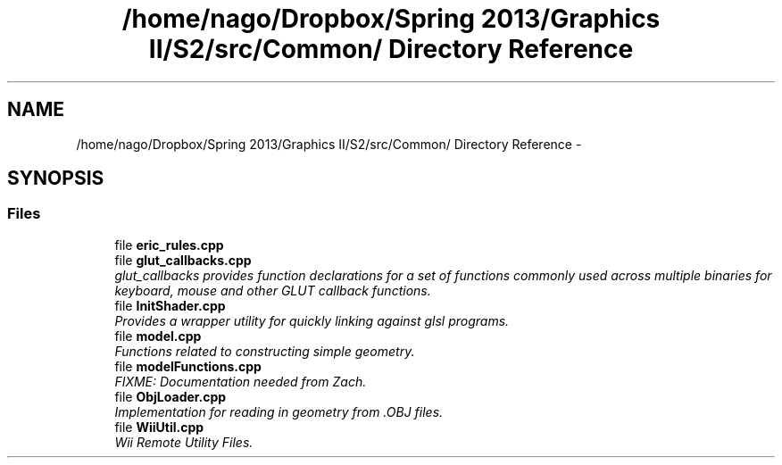 .TH "/home/nago/Dropbox/Spring 2013/Graphics II/S2/src/Common/ Directory Reference" 3 "Fri Mar 29 2013" "Version 31337" "HyperGrafx" \" -*- nroff -*-
.ad l
.nh
.SH NAME
/home/nago/Dropbox/Spring 2013/Graphics II/S2/src/Common/ Directory Reference \- 
.SH SYNOPSIS
.br
.PP
.SS "Files"

.in +1c
.ti -1c
.RI "file \fBeric_rules\&.cpp\fP"
.br
.ti -1c
.RI "file \fBglut_callbacks\&.cpp\fP"
.br
.RI "\fIglut_callbacks provides function declarations for a set of functions commonly used across multiple binaries for keyboard, mouse and other GLUT callback functions\&. \fP"
.ti -1c
.RI "file \fBInitShader\&.cpp\fP"
.br
.RI "\fIProvides a wrapper utility for quickly linking against glsl programs\&. \fP"
.ti -1c
.RI "file \fBmodel\&.cpp\fP"
.br
.RI "\fIFunctions related to constructing simple geometry\&. \fP"
.ti -1c
.RI "file \fBmodelFunctions\&.cpp\fP"
.br
.RI "\fIFIXME: Documentation needed from Zach\&. \fP"
.ti -1c
.RI "file \fBObjLoader\&.cpp\fP"
.br
.RI "\fIImplementation for reading in geometry from \&.OBJ files\&. \fP"
.ti -1c
.RI "file \fBWiiUtil\&.cpp\fP"
.br
.RI "\fIWii Remote Utility Files\&. \fP"
.in -1c
